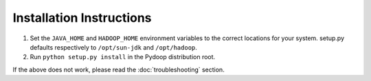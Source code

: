 Installation Instructions
=========================

#. Set the ``JAVA_HOME`` and ``HADOOP_HOME`` environment variables to
   the correct locations for your system. setup.py defaults
   respectively to ``/opt/sun-jdk`` and ``/opt/hadoop``.

#. Run ``python setup.py install`` in the Pydoop distribution root.

If the above does not work, please read the :doc:`troubleshooting`
section.
